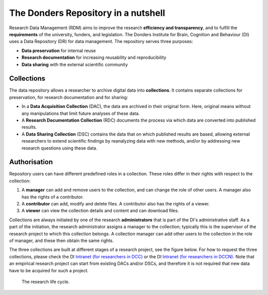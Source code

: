 .. _rdm-nutshell:

The Donders Repository in a nutshell
====================================

Research Data Management (RDM) aims to improve the research **efficiency and transparency**, and to fulfill the **requirements** of the university, funders, and legislation. The Donders Institute for Brain, Cognition and Behaviour (DI) uses a Data Repository (DR) for data management. The repository serves three purposes:

* **Data preservation** for internal reuse
* **Research documentation** for increasing reusability and reproducibility
* **Data sharing** with the external scientific community

Collections
-----------
The data repository allows a researcher to archive digital data into **collections**. It contains separate collections for preservation, for research documentation and for sharing:

* In a **Data Acquisition Collection** (DAC), the data are archived in their original form. Here, original means without any manipulations that limit future analyses of these data.
* A **Research Documentation Collection** (RDC) documents the process via which data are converted into published results.
* A **Data Sharing Collection** (DSC) contains the data that on which published results are based, allowing external researchers to extend scientific findings by reanalyzing data with new methods, and/or by addressing new research questions using these data.

Authorisation
-------------
Repository users can have different predefined roles in a collection. These roles differ in their rights with respect to the collection:

#. A **manager** can add and remove users to the collection, and can change the role of other users. A manager also has the rights of a contributor.
#. A **contributor** can add, modify and delete files. A contributor also has the rights of a viewer.
#. A **viewer** can view the collection details and content and can download files.

Collections are always initiated by one of the research **administrators** that is part of the DI's administrative staff. As a part of the initiation, the research administrator assigns a manager to the collection; typically this is the supervisor of the research project to which this collection belongs. A collection manager can add other users to the collection in the role of manager, and these then obtain the same rights.

The three collections are built at different stages of a research project, see the figure below. For how to request the three collections, please check the DI `Intranet (for researchers in DCC) <https://intranet.donders.ru.nl/index.php?id=5041>`_ or the DI `Intranet (for researchers in DCCN) <https://intranet.donders.ru.nl/index.php?id=4977>`_. Note that an empirical research project can start from existing DACs and/or DSCs, and therefore it is not required that new data have to be acquired for such a project.

.. figure:: images/research_circle.png
   :scale: 100%

   The research life cycle.
